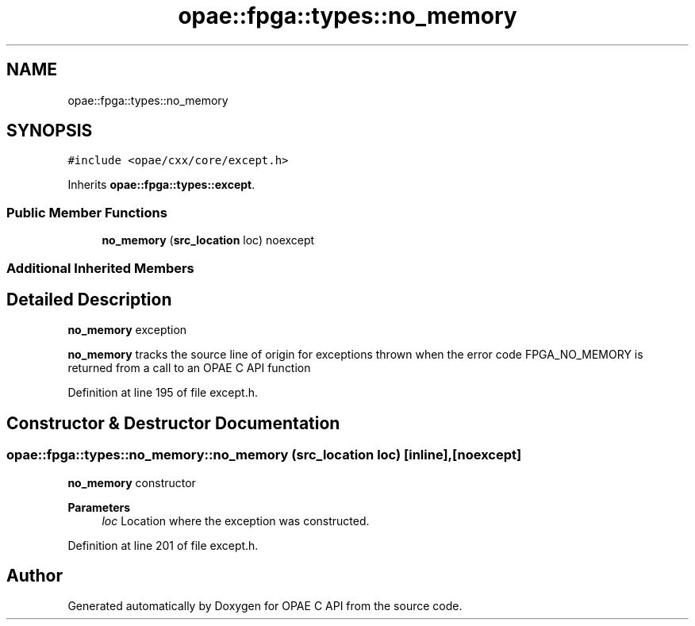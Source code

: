 .TH "opae::fpga::types::no_memory" 3 "Wed Dec 16 2020" "Version -.." "OPAE C API" \" -*- nroff -*-
.ad l
.nh
.SH NAME
opae::fpga::types::no_memory
.SH SYNOPSIS
.br
.PP
.PP
\fC#include <opae/cxx/core/except\&.h>\fP
.PP
Inherits \fBopae::fpga::types::except\fP\&.
.SS "Public Member Functions"

.in +1c
.ti -1c
.RI "\fBno_memory\fP (\fBsrc_location\fP loc) noexcept"
.br
.in -1c
.SS "Additional Inherited Members"
.SH "Detailed Description"
.PP 
\fBno_memory\fP exception
.PP
\fBno_memory\fP tracks the source line of origin for exceptions thrown when the error code FPGA_NO_MEMORY is returned from a call to an OPAE C API function 
.PP
Definition at line 195 of file except\&.h\&.
.SH "Constructor & Destructor Documentation"
.PP 
.SS "opae::fpga::types::no_memory::no_memory (\fBsrc_location\fP loc)\fC [inline]\fP, \fC [noexcept]\fP"
\fBno_memory\fP constructor
.PP
\fBParameters\fP
.RS 4
\fIloc\fP Location where the exception was constructed\&. 
.RE
.PP

.PP
Definition at line 201 of file except\&.h\&.

.SH "Author"
.PP 
Generated automatically by Doxygen for OPAE C API from the source code\&.
